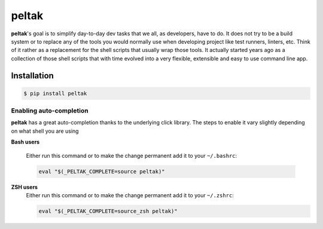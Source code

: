 
######
peltak
######

.. readme_about_start

**peltak**'s goal is to simplify day-to-day dev tasks that we all, as developers,
have to do. It does not try to be a build system or to replace any of the tools
you would normally use when developing project like test runners, linters, etc.
Think of it rather as a replacement for the shell scripts that usually wrap
those tools. It actually started years ago as a collection of those shell
scripts that with time evolved into a very flexible, extensible and easy to use
command line app.

.. readme_about_end


Installation
============

.. readme_installation_start

.. code-block:: shell

    $ pip install peltak

Enabling auto-completion
------------------------
**peltak** has a great auto-completion thanks to the underlying click library.
The steps to enable it vary slightly depending on what shell you are using

**Bash users**

    Either run this command or to make the change permanent add it to your
    ``~/.bashrc``:

    .. code-block:: shell

        eval "$(_PELTAK_COMPLETE=source peltak)"

**ZSH users**
    Either run this command or to make the change permanent add it to your
    ``~/.zshrc``:

    .. code-block:: shell

        eval "$(_PELTAK_COMPLETE=source_zsh peltak)"

.. readme_installation_end
